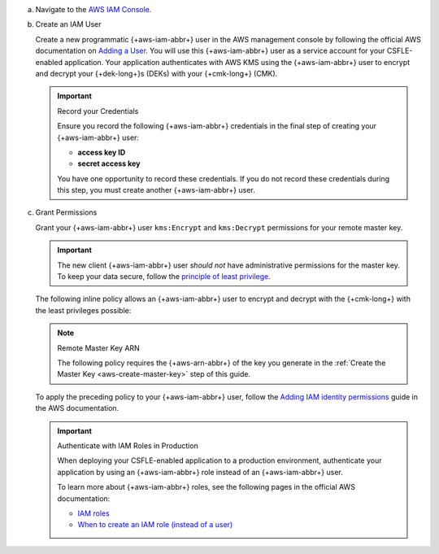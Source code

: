 
a. Navigate to the `AWS IAM Console <https://aws.amazon.com/iam/>`__.     

#. Create an IAM User

   .. _csfle-tutorial-aws-create-iam-user:

   Create a new programmatic {+aws-iam-abbr+}
   user in the AWS management console by
   following the official AWS documentation on
   `Adding a User <https://docs.aws.amazon.com/IAM/latest/UserGuide/id_users_create.html>`__.
   You will use this {+aws-iam-abbr+} user as a service account for your CSFLE-enabled application.
   Your application authenticates with AWS KMS using the {+aws-iam-abbr+}
   user to encrypt and decrypt your {+dek-long+}s (DEKs) with your {+cmk-long+}
   (CMK).

   .. important:: Record your Credentials

      Ensure you record the following {+aws-iam-abbr+} credentials in the final
      step of creating your {+aws-iam-abbr+} user:

      - **access key ID**
      - **secret access key**

      You have one opportunity to record these credentials. If you do
      not record these credentials during this step, you must create
      another {+aws-iam-abbr+} user.

#. Grant Permissions

   Grant your {+aws-iam-abbr+} user ``kms:Encrypt`` and ``kms:Decrypt`` permissions for
   your remote master key.

   .. important::

      The new client {+aws-iam-abbr+} user *should not* have administrative permissions
      for the master key. To keep your data secure, follow the
      `principle of least privilege <https://en.wikipedia.org/w/index.php?title=Principle_of_least_privilege&oldid=1080333157>`__.

   The following inline policy allows an {+aws-iam-abbr+} user to encrypt and decrypt
   with the {+cmk-long+} with the least privileges possible:

   .. note:: Remote Master Key ARN

      The following policy requires the {+aws-arn-abbr+} of the key you generate in the
      :ref:`Create the Master Key <aws-create-master-key>` step of this guide.

   .. literalinclude:: /includes/tutorials/automatic/aws/iam-user-policy-minimum.json
      :language: json

   To apply the preceding policy to your {+aws-iam-abbr+} user, follow the
   `Adding IAM identity permissions <https://docs.aws.amazon.com/IAM/latest/UserGuide/access_policies_manage-attach-detach.html#add-policies-console>`__
   guide in the AWS documentation.

   .. important:: Authenticate with IAM Roles in Production

         When deploying your CSFLE-enabled application to a production environment,
         authenticate your application by using an {+aws-iam-abbr+} role
         instead of an {+aws-iam-abbr+} user.

         To learn more about {+aws-iam-abbr+} roles, see the following
         pages in the official AWS documentation:

         - `IAM roles <https://docs.aws.amazon.com/IAM/latest/UserGuide/id_roles.html>`__
         - `When to create an IAM role (instead of a user) <https://docs.aws.amazon.com/IAM/latest/UserGuide/id.html#id_which-to-choose_role>`__
